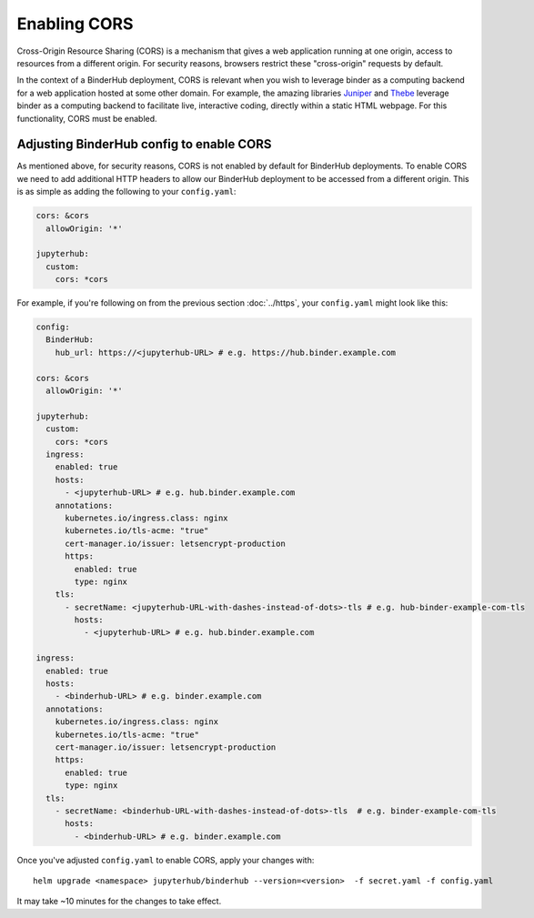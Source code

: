Enabling CORS
=============

Cross-Origin Resource Sharing (CORS) is a mechanism that gives a 
web application running at one origin, access to resources from a 
different origin. For security reasons, browsers restrict these 
"cross-origin" requests by default.

In the context of a BinderHub deployment, CORS is relevant when you
wish to leverage binder as a computing backend for a web application 
hosted at some other domain. For example, the amazing libraries 
`Juniper <https://github.com/ines/juniper>`_ and 
`Thebe <https://github.com/executablebooks/thebe>`_ leverage binder as 
a computing backend to facilitate live, interactive coding, directly 
within a static HTML webpage. For this functionality, CORS must be 
enabled.

Adjusting BinderHub config to enable CORS
-----------------------------------------

As mentioned above, for security reasons, CORS is not enabled by 
default for BinderHub deployments. To enable CORS we need to add 
additional HTTP headers to allow our BinderHub deployment to be 
accessed from a different origin. This is as simple as adding the 
following to your ``config.yaml``:

.. code:: yaml
  
    cors: &cors
      allowOrigin: '*'

    jupyterhub:
      custom:
        cors: *cors

For example, if you're following on from the previous section 
:doc:`../https`, your ``config.yaml`` might look like this:

.. code:: yaml
  
    config:
      BinderHub:
        hub_url: https://<jupyterhub-URL> # e.g. https://hub.binder.example.com
    
    cors: &cors
      allowOrigin: '*'

    jupyterhub:
      custom:
        cors: *cors
      ingress:
        enabled: true
        hosts:
          - <jupyterhub-URL> # e.g. hub.binder.example.com
        annotations:
          kubernetes.io/ingress.class: nginx
          kubernetes.io/tls-acme: "true"
          cert-manager.io/issuer: letsencrypt-production
          https:
            enabled: true
            type: nginx
        tls:
          - secretName: <jupyterhub-URL-with-dashes-instead-of-dots>-tls # e.g. hub-binder-example-com-tls
            hosts:
              - <jupyterhub-URL> # e.g. hub.binder.example.com

    ingress:
      enabled: true
      hosts:
        - <binderhub-URL> # e.g. binder.example.com
      annotations:
        kubernetes.io/ingress.class: nginx
        kubernetes.io/tls-acme: "true"
        cert-manager.io/issuer: letsencrypt-production
        https:
          enabled: true
          type: nginx
      tls:
        - secretName: <binderhub-URL-with-dashes-instead-of-dots>-tls  # e.g. binder-example-com-tls
          hosts:
            - <binderhub-URL> # e.g. binder.example.com

Once you've adjusted ``config.yaml`` to enable CORS, apply your changes 
with::

  helm upgrade <namespace> jupyterhub/binderhub --version=<version>  -f secret.yaml -f config.yaml

It may take ~10 minutes for the changes to take effect.
